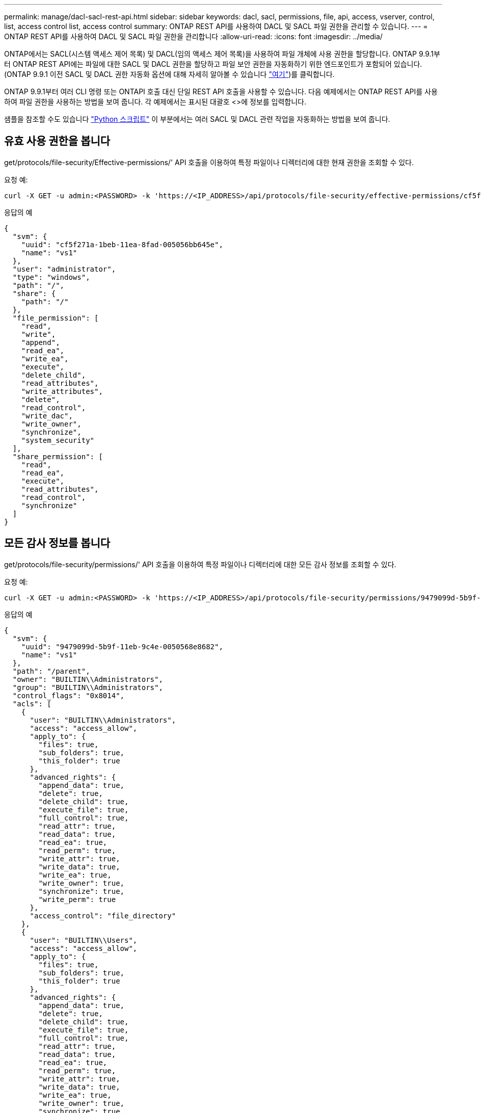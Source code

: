 ---
permalink: manage/dacl-sacl-rest-api.html 
sidebar: sidebar 
keywords: dacl, sacl, permissions, file, api, access, vserver, control, list, access control list, access control 
summary: ONTAP REST API를 사용하여 DACL 및 SACL 파일 권한을 관리할 수 있습니다. 
---
= ONTAP REST API를 사용하여 DACL 및 SACL 파일 권한을 관리합니다
:allow-uri-read: 
:icons: font
:imagesdir: ../media/


[role="lead"]
ONTAP에서는 SACL(시스템 액세스 제어 목록) 및 DACL(임의 액세스 제어 목록)을 사용하여 파일 개체에 사용 권한을 할당합니다. ONTAP 9.9.1부터 ONTAP REST API에는 파일에 대한 SACL 및 DACL 권한을 할당하고 파일 보안 권한을 자동화하기 위한 엔드포인트가 포함되어 있습니다. (ONTAP 9.9.1 이전 SACL 및 DACL 권한 자동화 옵션에 대해 자세히 알아볼 수 있습니다 https://netapp.io/2020/11/09/private-cli-passthrough-ontap-rest-api/["여기"^])를 클릭합니다.

ONTAP 9.9.1부터 여러 CLI 명령 또는 ONTAPI 호출 대신 단일 REST API 호출을 사용할 수 있습니다. 다음 예제에서는 ONTAP REST API를 사용하여 파일 권한을 사용하는 방법을 보여 줍니다. 각 예제에서는 표시된 대괄호 <>에 정보를 입력합니다.

샘플을 참조할 수도 있습니다 https://github.com/NetApp/ontap-rest-python/blob/master/examples/rest_api/file_security_permissions.py["Python 스크립트"^] 이 부분에서는 여러 SACL 및 DACL 관련 작업을 자동화하는 방법을 보여 줍니다.



== 유효 사용 권한을 봅니다

get/protocols/file-security/Effective-permissions/' API 호출을 이용하여 특정 파일이나 디렉터리에 대한 현재 권한을 조회할 수 있다.

.요청 예:
[source, curl]
----
curl -X GET -u admin:<PASSWORD> -k 'https://<IP_ADDRESS>/api/protocols/file-security/effective-permissions/cf5f271a-1beb-11ea-8fad-005056bb645e/administrator/windows/%2F?share.name=sh1&return_records=true'
----
.응답의 예
[source, json]
----
{
  "svm": {
    "uuid": "cf5f271a-1beb-11ea-8fad-005056bb645e",
    "name": "vs1"
  },
  "user": "administrator",
  "type": "windows",
  "path": "/",
  "share": {
    "path": "/"
  },
  "file_permission": [
    "read",
    "write",
    "append",
    "read_ea",
    "write_ea",
    "execute",
    "delete_child",
    "read_attributes",
    "write_attributes",
    "delete",
    "read_control",
    "write_dac",
    "write_owner",
    "synchronize",
    "system_security"
  ],
  "share_permission": [
    "read",
    "read_ea",
    "execute",
    "read_attributes",
    "read_control",
    "synchronize"
  ]
}
----


== 모든 감사 정보를 봅니다

get/protocols/file-security/permissions/' API 호출을 이용하여 특정 파일이나 디렉터리에 대한 모든 감사 정보를 조회할 수 있다.

.요청 예:
[source, curl]
----
curl -X GET -u admin:<PASSWORD> -k 'https://<IP_ADDRESS>/api/protocols/file-security/permissions/9479099d-5b9f-11eb-9c4e-0050568e8682/%2Fparent'
----
.응답의 예
[source, json]
----
{
  "svm": {
    "uuid": "9479099d-5b9f-11eb-9c4e-0050568e8682",
    "name": "vs1"
  },
  "path": "/parent",
  "owner": "BUILTIN\\Administrators",
  "group": "BUILTIN\\Administrators",
  "control_flags": "0x8014",
  "acls": [
    {
      "user": "BUILTIN\\Administrators",
      "access": "access_allow",
      "apply_to": {
        "files": true,
        "sub_folders": true,
        "this_folder": true
      },
      "advanced_rights": {
        "append_data": true,
        "delete": true,
        "delete_child": true,
        "execute_file": true,
        "full_control": true,
        "read_attr": true,
        "read_data": true,
        "read_ea": true,
        "read_perm": true,
        "write_attr": true,
        "write_data": true,
        "write_ea": true,
        "write_owner": true,
        "synchronize": true,
        "write_perm": true
      },
      "access_control": "file_directory"
    },
    {
      "user": "BUILTIN\\Users",
      "access": "access_allow",
      "apply_to": {
        "files": true,
        "sub_folders": true,
        "this_folder": true
      },
      "advanced_rights": {
        "append_data": true,
        "delete": true,
        "delete_child": true,
        "execute_file": true,
        "full_control": true,
        "read_attr": true,
        "read_data": true,
        "read_ea": true,
        "read_perm": true,
        "write_attr": true,
        "write_data": true,
        "write_ea": true,
        "write_owner": true,
        "synchronize": true,
        "write_perm": true
      },
      "access_control": "file_directory"
    }
  ],
  "inode": 64,
  "security_style": "mixed",
  "effective_style": "ntfs",
  "dos_attributes": "10",
  "text_dos_attr": "----D---",
  "user_id": "0",
  "group_id": "0",
  "mode_bits": 777,
  "text_mode_bits": "rwxrwxrwx"
}

----


== 새 사용 권한 적용

'POST/protocols/file-security/permissions/' API call을 이용하여 파일이나 디렉터리에 새로운 보안 설명자를 적용할 수 있다.

.요청 예
[source, curl]
----
curl -u admin:<PASSWORD> -X POST -d '{ \"acls\": [ { \"access\": \"access_allow\", \"advanced_rights\": { \"append_data\": true, \"delete\": true, \"delete_child\": true, \"execute_file\": true, \"full_control\": true, \"read_attr\": true, \"read_data\": true, \"read_ea\": true, \"read_perm\": true, \"write_attr\": true, \"write_data\": true, \"write_ea\": true, \"write_owner\": true, \"write_perm\": true }, \"apply_to\": { \"files\": true, \"sub_folders\": true, \"this_folder\": true }, \"user\": \"administrator\" } ], \"control_flags\": \"32788\", \"group\": \"S-1-5-21-2233347455-2266964949-1780268902-69700\", \"ignore_paths\": [ \"/parent/child2\" ], \"owner\": \"S-1-5-21-2233347455-2266964949-1780268902-69304\", \"propagation_mode\": \"propagate\"}' -k 'https://<IP_ADDRESS>/api/protocols/file-security/permissions/9479099d-5b9f-11eb-9c4e-0050568e8682/%2Fparent?return_timeout=0'
----
.응답의 예
[source, json]
----
{
  "job": {
    "uuid": "3015c294-5bbc-11eb-9c4e-0050568e8682",
    "_links": {
      "self": {
        "href": "/api/cluster/jobs/3015c294-5bbc-11eb-9c4e-0050568e8682"
      }
    }
  }
}
----


== 보안 설명자 정보를 업데이트합니다

patch/protocols/file-security/permissions/' API call을 이용하여, primary owner, group, control flags와 같은 파일이나 디렉터리에 대한 특정 보안 설명자 정보를 업데이트할 수 있다.

.요청 예
[source, curl]
----
curl -u admin:<PASSWORD> -X PATCH -d '{ \"control_flags\": \"32788\", \"group\": \"everyone\", \"owner\": \"user1\"}' -k 'https://<IP_ADDRESS>/api/protocols/file-security/permissions/9479099d-5b9f-11eb-9c4e-0050568e8682/%2Fparent?return_timeout=0'
----
.응답의 예
[source, json]
----
{
  "job": {
    "uuid": "6f89e612-5bbd-11eb-9c4e-0050568e8682",
    "_links": {
      "self": {
        "href": "/api/cluster/jobs/6f89e612-5bbd-11eb-9c4e-0050568e8682"
      }
    }
  }
}
----


== 기존 SACL/DACL ACE(액세스 제어 항목) 삭제

Delete/protocols/file-security/permissions/' API 호출을 사용하여 디렉토리에 대한 파일에서 기존 ACE를 삭제할 수 있습니다. 이 예제에서는 변경 내용을 자식 개체로 전파합니다.

.요청 예
[source, curl]
----
curl -u admin:<PASSWORD> -X DELETE -d '{ \"access\": \"access_allow\", \"apply_to\": { \"files\": true, \"sub_folders\": true, \"this_folder\": true }, \"ignore_paths\": [ \"/parent/child2\" ], \"propagation_mode\": \"propagate\"}' -k 'https://<IP_ADDRESS>/api/protocols/file-security/permissions/9479099d-5b9f-11eb-9c4e-0050568e8682/%2Fparent/acl/himanshu?return_timeout=0'
----
.응답의 예
[source, json]
----
{
  "job": {
    "uuid": "e5683b61-5bbf-11eb-9c4e-0050568e8682",
    "_links": {
      "self": {
        "href": "/api/cluster/jobs/e5683b61-5bbf-11eb-9c4e-0050568e8682"
      }
    }
  }
}
----


== ONTAP REST API와 ONTAP CLI 명령 비교

ONTAP REST API를 사용하면 대부분의 작업에서 ONTAP CLI보다 더 적은 수의 명령으로 워크플로우를 자동화할 수 있습니다. 예를 들어, 단일 POST API 메서드를 사용하여 여러 CLI 명령을 사용하는 대신 파일에 대한 보안 설명자를 수정할 수 있습니다. 다음 표에는 일반 파일 시스템 권한 작업과 해당 REST API 호출을 완료하는 데 필요한 CLI 명령이 나와 있습니다.

|===
| ONTAP REST API를 참조하십시오 | ONTAP CLI를 참조하십시오 


| 'get/protocols/file-security/Effective-permissions/'  a| 
'vserver security file-directory show-Effective-permissions'를 선택합니다



| 'POST/PROTOCOLS/FILE-SECURITY/permissions/'  a| 
. 'vserver security file-directory NTFS create'
. 'vserver security file-directory NTFS DACL add'
. 'vserver security file-directory NTFS SACL add'
. 'vserver security file-directory policy create'를 참조하십시오
. 'vserver security file-directory policy task add'
. 'vserver security file-directory apply'




| '패치/프로토콜/파일-보안/권한/'  a| 
'vserver security file-directory NTFS modify'를 참조하십시오



| 삭제/프로토콜/파일-보안/권한/'  a| 
. 'vserver security file-directory NTFS DACL remove'
. 'vserver security file-directory NTFS SACL remove'


|===


== 관련 정보

* https://github.com/NetApp/ontap-rest-python/blob/master/examples/rest_api/file_security_permissions.py["ONTAP REST API DACL/SACL 권한 예제 Python 스크립트"^]
* https://netapp.io/2021/06/28/simplified-management-of-file-security-permissions-with-ontap-rest-apis/["ONTAP REST API를 통해 파일 보안 권한 관리 간소화"^]
* https://netapp.io/2020/11/09/private-cli-passthrough-ontap-rest-api/["ONTAP REST API와 함께 전용 CLI 패스스루 사용(ONTAP 9.9.1 이전 버전의 경우)"^]

